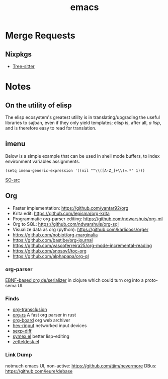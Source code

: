 :PROPERTIES:
:ID:       be3bb83d-bd3d-44d8-afae-9b1325459123
:END:
#+title: emacs

* Merge Requests
** Nixpkgs
- [[https://github.com/NixOS/nixpkgs/pull/150239][Tree-sitter]]

* Notes
** On the utility of elisp
The elisp ecosystem's greatest utility is in
translating/upgrading the useful libraries to sajban, even if they
only yield templates; elisp is, after all, /a lisp/, and is therefore
easy to read for translation.

** imenu
Below is a simple example that can be used in shell mode buffers, to index environment variables assignments.
#+begin_src elisp
(setq imenu-generic-expression '((nil "^\\([A-Z_]+\\)=.*" 1)))
#+end_src
[[https://stackoverflow.com/questions/22398737/can-i-use-imenu-mode-in-buffers-which-do-not-contain-function-definitions][SO-src]]

** Org
- Faster implementation: https://github.com/yantar92/org
- Krita edit: https://github.com/lepisma/org-krita
- Programmatic org-parser editing: https://github.com/ndwarshuis/org-ml
- Org to SQL: https://github.com/ndwarshuis/org-sql
- Visualize data as org (python): https://github.com/karlicoss/orger
- https://github.com/nobiot/org-marginalia
- https://github.com/bastibe/org-journal
- https://github.com/vascoferreira25/org-mode-incremental-reading
- https://github.com/snosov1/toc-org
- https://github.com/alphapapa/org-ql
  
*** org-parser
[[https://github.com/200ok-ch/org-parser][EBNF-based org de/serializer]] in clojure which could turn
org into a proto-sema UI.

*** Finds
- [[https://github.com/nobiot/org-transclusion][org-transclusion]]
- [[https://github.com/org-rs/org-rs][org-rs]] A fast org parser in rust
- [[https://github.com/scallywag/org-board][org-board]] org web archiver
- [[https://github.com/heiher/hev-rinput][hev-rinput]] networked input devices
- [[https://github.com/xuchunyang/sexp-diff.el][sexp-diff]]
- [[https://github.com/countvajhula/symex.el][symex.el]] better lisp-editing
- [[https://github.com/Vidianos-Giannitsis/zetteldesk.el][zetteldesk.el]]

*** Link Dump
notmuch emacs UI, non-active:
https://github.com/tjim/nevermore
DBus:
https://github.com/ieure/debase
